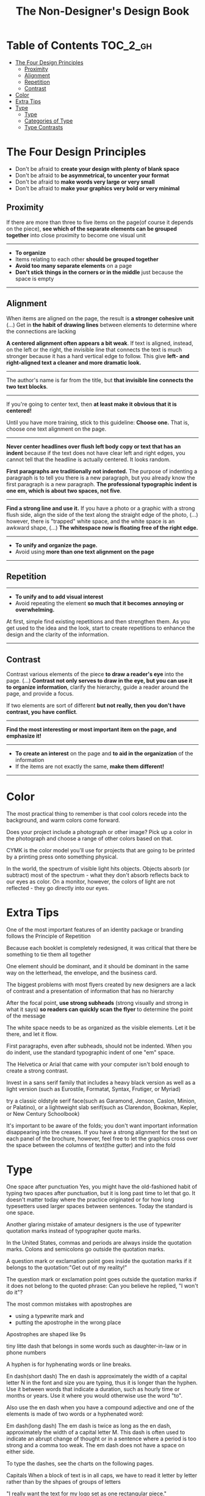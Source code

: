 #+TITLE: The Non-Designer's Design Book

* Table of Contents :TOC_2_gh:
 - [[#the-four-design-principles][The Four Design Principles]]
   - [[#proximity][Proximity]]
   - [[#alignment][Alignment]]
   - [[#repetition][Repetition]]
   - [[#contrast][Contrast]]
 - [[#color][Color]]
 - [[#extra-tips][Extra Tips]]
 - [[#type][Type]]
   - [[#type-1][Type]]
   - [[#categories-of-type][Categories of Type]]
   - [[#type-contrasts][Type Contrasts]]

* The Four Design Principles
+ Don't be afraid to *create your design with plenty of blank space*
+ Don't be afraid to *be asymmetrical, to uncenter your format*
+ Don't be afraid to *make words very large or very small*
+ Don't be afraid to *make your graphics very bold or very minimal*

** Proximity
[[file:img/screenshot_2017-03-15_08-55-08.png]]

If there are more than three to five items on the page(of course it depends on the piece),
*see which of the separate elements can be grouped together* into close proximity
to become one visual unit

-----

+ *To organize*
+ Items relating to each other *should be grouped together*
+ *Avoid too many separate elements* on a page
+ *Don't stick things in the corners or in the middle* just because the space is empty

-----

** Alignment
[[file:img/screenshot_2017-03-15_09-00-23.png]]

[[file:img/screenshot_2017-03-15_09-04-29.png]]

[[file:img/screenshot_2017-03-15_09-04-53.png]]

When items are aligned on the page, the result is *a stronger cohesive unit* (...)
Get in *the habit of drawing lines* between elements to determine where the connections are lacking

*A centered alignment often appears a bit weak*.
If text is aligned, instead, on the left or the right,
the invisible line that connects the text is much stronger
because it has a hard vertical edge to follow.
This give *left- and right-aligned text a cleaner and more dramatic look.*

-----

[[file:img/screenshot_2017-03-15_09-05-21.png]]

The author's name is far from the title, but *that invisible line connects the two text blocks*.

-----

[[file:img/screenshot_2017-03-16_08-05-43.png]]

If you're going to center text, then *at least make it obvious that it is centered!*

Until you have more training, stick to this guideline: *Choose one.*
That is, choose one text alignment on the page.

-----

[[file:img/screenshot_2017-03-16_08-10-08.png]]

*Never center headlines over flush left body copy or text that has an indent*
because if the text does not have clear left and right edges, you cannot tell
that the headline is actually centered. It looks random.

*First paragraphs are traditionally not indented.* The purpose of indenting a paragraph is
to tell you there is a new paragraph, but you already know the first paragraph is a new paragraph.
*The professional typographic indent is one em, which is about two spaces, not five*.

-----

[[file:img/screenshot_2017-03-16_08-17-06.png]]

*Find a strong line and use it.* If you have a photo or a graphic with a strong flush side,
align the side of the text along the straight edge of the photo, (...)
however, there is "trapped" white space, and the white space is an awkward shape, (...)
*The whitespace now is floating free of the right edge.*

-----

+ *To unify and organize the page.*
+ Avoid using *more than one text alignment on the page*

-----

** Repetition
[[file:img/screenshot_2017-03-16_08-24-22.png]]

-----

+ *To unify and to add visual interest*
+ Avoid repeating the element *so much that it becomes annoying or overwhelming.*

At first, simple find existing repetitions and then strengthen them.
As you get used to the idea and the look, start to create
repetitions to enhance the design and the clarity of the information.

-----

** Contrast
[[file:img/screenshot_2017-03-16_08-36-15.png]]

Contrast various elements of the piece *to draw a reader's eye* into the page. (...)
*Contrast not only serves to draw in the eye, but you can use it to organize information*,
clarify the hierarchy, guide a reader around the page, and provide a focus.

If two elements are sort of different *but not really, then you don't have contrast, you have conflict*.

-----

[[file:img/screenshot_2017-03-16_08-49-26.png]]

*Find the most interesting or most important item on the page, and emphasize it!*

-----

+ *To create an interest* on the page and *to aid in the organization* of the information
+ If the items are not exactly the same, *make them different!*

-----

* Color
The most practical thing to remember is that cool colors recede into the background,
and warm colors come forward.

Does your project include a photograph or other image?
Pick up a color in the photograph and choose a range of other colors based on that.

CYMK is the color model you'll use for projects that are going to be printed by a printing
press onto something physical.

In the world, the spectrum of visible light hits objects.
Objects absorb (or subtract) most of the spectrum -
what they don't absorb reflects back to our eyes as color.
On a monitor, however, the colors of light are not reflected - 
they go directly into our eyes.

* Extra Tips
One of the most important features of an identity package or branding follows
the Principle of Repetition

Because each booklet is completely redesigned, it was critical that there be something
to tie them all together

One element should be dominant, and it should be dominant in the same way
on the letterhead, the envelope, and the business card.

The biggest problems with most flyers created by new designers are a lack of contrast and
a presentation of information that has no hierarchy

After the focal point, *use strong subheads* (strong visually and strong in what it says)
*so readers can quickly scan the flyer* to determine the point of the message

The white space needs to be as organized as the visible elements.
Let it be there, and let it flow.

First paragraphs, even after subheads, should not be indented.
When you do indent, use the standard typographic indent of one "em" space.

The Helvetica or Arial that came with your computer isn't bold enough to create a strong contrast.

Invest in a sans serif family that includes a heavy black version as well as a light version
(such as Eurostile, Formatat, Syntax, Frutiger, or Myriad)

try a classic oldstyle serif face(such as Garamond, Jenson, Caslon, Minion, or Palatino),
or a lightweight slab serif(such as Clarendon, Bookman, Kepler, or New Century Schoolbook)

It's important to be aware of the folds; you don't want important information disappearing into the creases.
If you have a strong alignment for the text on each panel of the brochure, however, feel free to
let the graphics cross over the space between the columns of text(the gutter) and into the fold

* Type
One space after punctuation
Yes, you might have the old-fashioned habit of typing two spaces after punctuation,
but it is long past time to let that go. It doesn't matter today
where the practice originated or for how long typesetters used larger spaces
between sentences. Today the standard is one space.

Another glaring mistake of amateur designers is the use of typewriter quotation marks instead of typographer
quote marks.

In the United States, commas and periods are always inside the quotation marks.
Colons and semicolons go outside the quotation marks.

A question mark or exclamation point goes inside the quotation marks
if it belongs to the quotation:"Get out of my reality!"

The question mark or exclamation point goes outside the quotation marks
if it does not belong to the quoted phrase: Can you believe he replied, "I won't do it"?

The most common mistakes with apostrophes are 
+ using a typewrite mark and
+ putting the apostrophe in the wrong place

Apostrophes are shaped like 9s


tiny litte dash that belongs in some words such as daughter-in-law or in phone numbers

A hyphen is for hyphenating words or line breaks.

En dash(short dash) 
The en dash is approximately the width of a capital letter N in the font and size you are typing,
thus it is longer than the hyphen.
Use it between words that indicate a duration, such as hourly time or
months or years. Use it where you would otherwise use the word "to".

Also use the en dash when you have a compound adjective and one of the elements is made of
two words or a hyphenated word:

Em dash(long dash)
The em dash is twice as long as the en dash, approximately the width of a capital letter M.
This dash is often used to indicate an abrupt change of thought or in a sentence where a period is too strong
and a comma too weak.
The em dash does not have a space on either side.

To type the dashes, see the charts on the following pages.

Capitals
When a block of text is in all caps, we have to read it letter by letter rather than
by the shpaes of groups of letters

"I really want the text for my logo set as one rectangular piece."


Underlining
Do not use the underline button. Ever.

Underline was originally a visual clue on a typewriter to tell the typesetter who was creating the project that
the underlined word was to be turned into italic for print.

You might also be in the habit of underlining words that you want to emphasize. However, you have several
other options for emphasis that are more professional: try bold type, larger type, a different font, color, or a combination.

if you are aspiring to a professional level, you need to learn to manually adjust the spacing.

When the last line of a paragraph has fewer than seven (more or less, depending on the length of the line) characters,
that last line is a widow.

When the last line of a paragraph, be it ever so long, ends at the top of the next column or page all by itself,
abandoned by the rest of its text, that is an orphan.

To avoid widows and orphans, you might need to rewrite copy, or at least add or delete a word or two.

Punctuation following styled text: the punctuation immediately following the last character should be in the same style.

If the text inside the parentheses is part of the entire sentence, the punctuation goes outside the closing parenthesis (as in this example right here).

If the text inside the parentheses is a complete and separate sentence on its own, its punctuation goes inside.
(This is an example of a sentence with its punctuation inside.)

Thus you need to pick one: Either indent new paragraphs or use extra space between paragraphs, not both.
Following the logic of the above, first paragraph following a heading or subhead does not need an indent.

Setting text in a frame or box:
Leave plenty of room on all sides. (...)
Generally create the visual impression that there is the same amount of space on all sides.

Use bullets or ornaments in a list, not hyphens

** Type
A concordant relationship occurs when you use only one type family without much variety in style, size, weight, and so on.
A conflicting relationship occurs when you combine typefaces that are similar
A contrasting relationship occurs when you combine separate typefaces and elements that are clearly distinct from each other.

Most concordant designs tend to be rather calm and formal.

When you put two faces together that look too much alike without really being so,
most of the time it looks like a mistake.

Concord is a solid and useful concept; conflict should be avoided.

Strong contrast attracts our eyes,

There are six clear and distinct ways to contrast type: size, weight, structure, form, direction, and color.
Most often you will strengthen the effect by combining and emphasizing the differences.

** Categories of Type
*** Oldstyle
If you're setting lots of type that you want people to actually read, choose an oldstyle.

*** Modern
Moderns tend to have a cold, elegant look.
Have a striking appearance, especially when set very large.
Most moderns are not good choices for extended amounts of body copy

*** Slab serif
At first, advertiers took modern typesfaces and made the thicks thicker.
Slab serifs have little or no thick/thin transition.
Slab serifs are often used in children's books because of their clean, straightforward look.

*** Sans serif
The best thing you could do for your design work is invest in a sans serif family that includes a strong, heavy, black face.
Most sans serifs are monoweight, as shown on the preceding page.
Faces like Optima are very difficult to combine on a page with other type

*** Script
The fancy ones, of course, should never be set as long blocks of text and never as all caps.
But scripts can be particularly stunning when set very large— don’t be a wimp!

*** Decorative
Decorative fonts are great— they’re fun, distinctive, easy to use, oftentimes cheaper,
and there is a font for any whim you wish to express.

** Type Contrasts
An important part of what compels you is the contrast of very small type on that large page.

Use a contrast of size in unusual and provocative ways.
If you use an item in an unusual size, see if you can repeat that concept elsewhere in the publication to create an attractive and useful repetition.
When combining weights, remember the rule: Don’t be a wimp.

but you will never be able to get that beautiful, strong contrast unless you have a typeface with big, solid strokes.

So you are well on your way to a type solution if you choose two or more faces from two or more categories

Do not put two typefaces from the same category on the same page.

You can see that the contrast of structure alone is not enough to contrast type effectively

We recognize words not only by their letters, but by their forms, the shapes of the entire words.
All words that are set in capital letters have a similar rectangular form, as shown below, and we are forced to read the words letter by letter.

Type slanting upward to the right creates a positive energy.
Type slanting downward creates a negative energy.

But there is another form of “direction.”
Every element of type has a direction, even though it may run straight across the page.

You can involve other parts of your layout in the contrast of type direction,
such as graphics or lines, to emphasize or contrast the direction.

remember to keep in mind that warm colors (reds, oranges) come forward and command our attention.
Our eyes are very attracted to warm colors, so it takes very little red to create a contrast.

Cool colors (blues, greens), on the other hand, recede from our eyes.

Or perhaps the focus conflicts— is the larger type a light weight and the smaller type a bold weight,
making them fight with each other because each one is trying to be more important than the other?
